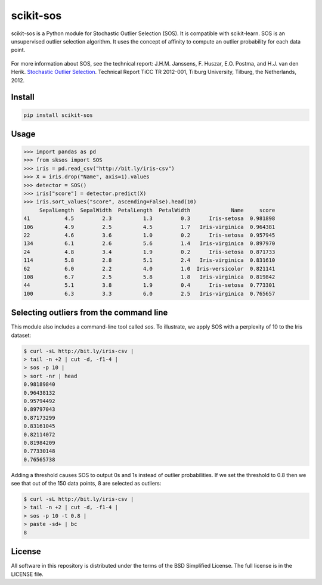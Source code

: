 scikit-sos
==========

scikit-sos is a Python module for Stochastic Outlier Selection (SOS). It
is compatible with scikit-learn. SOS is an unsupervised outlier selection
algorithm. It uses the concept of affinity to compute an outlier probability
for each data point.

.. figure:: https://github.com/jeroenjanssens/scikit-sos/raw/master/doc/sos.png
   :alt: SOS

For more information about SOS, see the technical report: J.H.M.
Janssens, F. Huszar, E.O. Postma, and H.J. van den Herik. `Stochastic
Outlier
Selection <https://github.com/jeroenjanssens/sos/blob/master/doc/sos-ticc-tr-2012-001.pdf?raw=true>`__.
Technical Report TiCC TR 2012-001, Tilburg University, Tilburg, the
Netherlands, 2012.

Install
-------

.. code:: bash

   pip install scikit-sos


Usage
-----

.. code:: python

    >>> import pandas as pd
    >>> from sksos import SOS
    >>> iris = pd.read_csv("http://bit.ly/iris-csv")
    >>> X = iris.drop("Name", axis=1).values
    >>> detector = SOS() 
    >>> iris["score"] = detector.predict(X)
    >>> iris.sort_values("score", ascending=False).head(10)
         SepalLength  SepalWidth  PetalLength  PetalWidth             Name     score
    41           4.5         2.3          1.3         0.3      Iris-setosa  0.981898
    106          4.9         2.5          4.5         1.7   Iris-virginica  0.964381
    22           4.6         3.6          1.0         0.2      Iris-setosa  0.957945
    134          6.1         2.6          5.6         1.4   Iris-virginica  0.897970
    24           4.8         3.4          1.9         0.2      Iris-setosa  0.871733
    114          5.8         2.8          5.1         2.4   Iris-virginica  0.831610
    62           6.0         2.2          4.0         1.0  Iris-versicolor  0.821141
    108          6.7         2.5          5.8         1.8   Iris-virginica  0.819842
    44           5.1         3.8          1.9         0.4      Iris-setosa  0.773301
    100          6.3         3.3          6.0         2.5   Iris-virginica  0.765657


Selecting outliers from the command line
----------------------------------------

This module also includes a command-line tool called `sos`.
To illustrate, we apply SOS with a perplexity of 10 to the Iris dataset:

.. code:: bash

    $ curl -sL http://bit.ly/iris-csv |
    > tail -n +2 | cut -d, -f1-4 |
    > sos -p 10 |
    > sort -nr | head
    0.98189840
    0.96438132
    0.95794492
    0.89797043
    0.87173299
    0.83161045
    0.82114072
    0.81984209
    0.77330148
    0.76565738


Adding a threshold causes SOS to output 0s and 1s instead of outlier
probabilities. If we set the threshold to 0.8 then we see that out of
the 150 data points, 8 are selected as outliers:

.. code:: bash

    $ curl -sL http://bit.ly/iris-csv |
    > tail -n +2 | cut -d, -f1-4 |
    > sos -p 10 -t 0.8 |
    > paste -sd+ | bc
    8


License
-------

All software in this repository is distributed under the terms of the
BSD Simplified License. The full license is in the LICENSE file.
